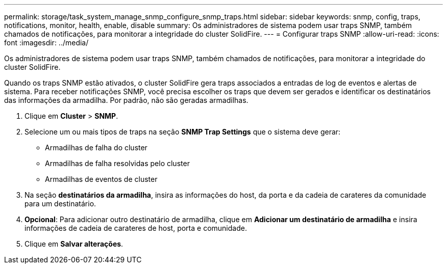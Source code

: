 ---
permalink: storage/task_system_manage_snmp_configure_snmp_traps.html 
sidebar: sidebar 
keywords: snmp, config, traps, notifications, monitor, health, enable, disable 
summary: Os administradores de sistema podem usar traps SNMP, também chamados de notificações, para monitorar a integridade do cluster SolidFire. 
---
= Configurar traps SNMP
:allow-uri-read: 
:icons: font
:imagesdir: ../media/


[role="lead"]
Os administradores de sistema podem usar traps SNMP, também chamados de notificações, para monitorar a integridade do cluster SolidFire.

Quando os traps SNMP estão ativados, o cluster SolidFire gera traps associados a entradas de log de eventos e alertas de sistema. Para receber notificações SNMP, você precisa escolher os traps que devem ser gerados e identificar os destinatários das informações da armadilha. Por padrão, não são geradas armadilhas.

. Clique em *Cluster* > *SNMP*.
. Selecione um ou mais tipos de traps na seção *SNMP Trap Settings* que o sistema deve gerar:
+
** Armadilhas de falha do cluster
** Armadilhas de falha resolvidas pelo cluster
** Armadilhas de eventos de cluster


. Na seção *destinatários da armadilha*, insira as informações do host, da porta e da cadeia de carateres da comunidade para um destinatário.
. *Opcional*: Para adicionar outro destinatário de armadilha, clique em *Adicionar um destinatário de armadilha* e insira informações de cadeia de carateres de host, porta e comunidade.
. Clique em *Salvar alterações*.

